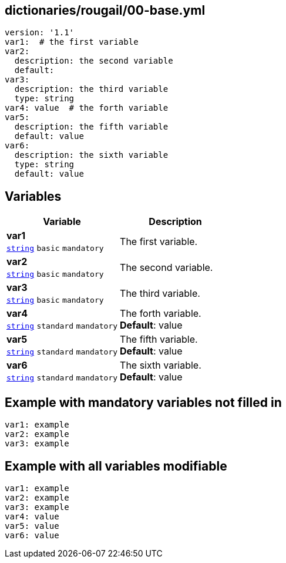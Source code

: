 == dictionaries/rougail/00-base.yml

[,yaml]
----
version: '1.1'
var1:  # the first variable
var2:
  description: the second variable
  default:
var3:
  description: the third variable
  type: string
var4: value  # the forth variable
var5:
  description: the fifth variable
  default: value
var6:
  description: the sixth variable
  type: string
  default: value
----
== Variables

[cols="108a,108a",options="header"]
|====
| Variable                                                                                                   | Description                                                                                                
| 
**var1** +
`https://rougail.readthedocs.io/en/latest/variable.html#variables-types[string]` `basic` `mandatory`                                                                                                            | 
The first variable.                                                                                                            
| 
**var2** +
`https://rougail.readthedocs.io/en/latest/variable.html#variables-types[string]` `basic` `mandatory`                                                                                                            | 
The second variable.                                                                                                            
| 
**var3** +
`https://rougail.readthedocs.io/en/latest/variable.html#variables-types[string]` `basic` `mandatory`                                                                                                            | 
The third variable.                                                                                                            
| 
**var4** +
`https://rougail.readthedocs.io/en/latest/variable.html#variables-types[string]` `standard` `mandatory`                                                                                                            | 
The forth variable. +
**Default**: value                                                                                                            
| 
**var5** +
`https://rougail.readthedocs.io/en/latest/variable.html#variables-types[string]` `standard` `mandatory`                                                                                                            | 
The fifth variable. +
**Default**: value                                                                                                            
| 
**var6** +
`https://rougail.readthedocs.io/en/latest/variable.html#variables-types[string]` `standard` `mandatory`                                                                                                            | 
The sixth variable. +
**Default**: value                                                                                                            
|====


== Example with mandatory variables not filled in

[,yaml]
----
var1: example
var2: example
var3: example
----
== Example with all variables modifiable

[,yaml]
----
var1: example
var2: example
var3: example
var4: value
var5: value
var6: value
----
